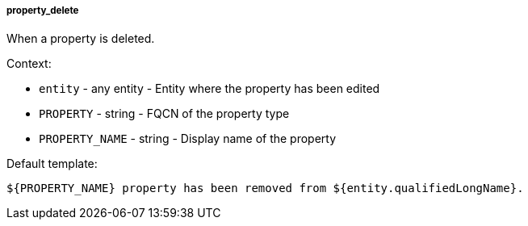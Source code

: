 [[event-property_delete]]
===== property_delete

When a property is deleted.

Context:

* `entity` - any entity - Entity where the property has been edited
* `PROPERTY` - string - FQCN of the property type
* `PROPERTY_NAME` - string - Display name of the property

Default template:

[source]
----
${PROPERTY_NAME} property has been removed from ${entity.qualifiedLongName}.
----

